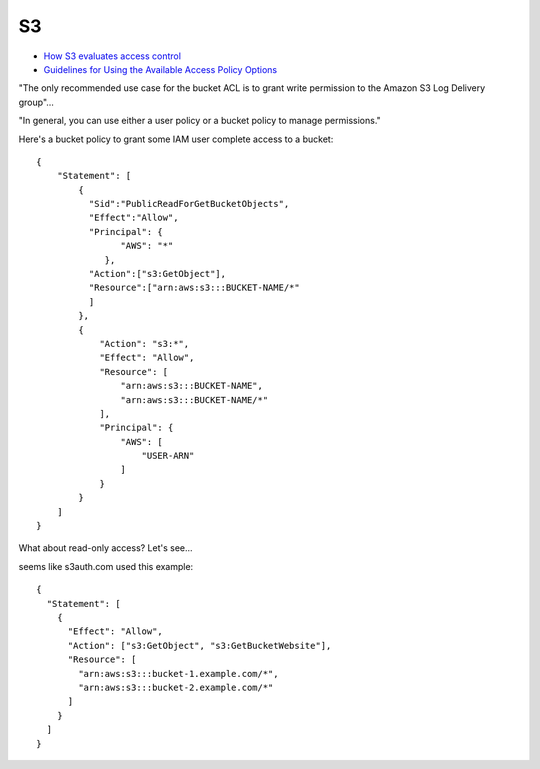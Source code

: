 S3
===

* `How S3 evaluates access control <https://docs.aws.amazon.com/AmazonS3/latest/dev/how-s3-evaluates-access-control.html>`_
* `Guidelines for Using the Available Access Policy Options <https://docs.aws.amazon.com/AmazonS3/latest/dev/access-policy-alternatives-guidelines.html>`_

"The only recommended use case for the bucket ACL is to grant write permission to the Amazon S3 Log Delivery group"...

"In general, you can use either a user policy or a bucket policy to manage permissions."

Here's a bucket policy to grant some IAM
user complete access to a bucket::

    {
        "Statement": [
            {
              "Sid":"PublicReadForGetBucketObjects",
              "Effect":"Allow",
              "Principal": {
                    "AWS": "*"
                 },
              "Action":["s3:GetObject"],
              "Resource":["arn:aws:s3:::BUCKET-NAME/*"
              ]
            },
            {
                "Action": "s3:*",
                "Effect": "Allow",
                "Resource": [
                    "arn:aws:s3:::BUCKET-NAME",
                    "arn:aws:s3:::BUCKET-NAME/*"
                ],
                "Principal": {
                    "AWS": [
                        "USER-ARN"
                    ]
                }
            }
        ]
    }

What about read-only access?  Let's see...

seems like s3auth.com used this example::

    {
      "Statement": [
        {
          "Effect": "Allow",
          "Action": ["s3:GetObject", "s3:GetBucketWebsite"],
          "Resource": [
            "arn:aws:s3:::bucket-1.example.com/*",
            "arn:aws:s3:::bucket-2.example.com/*"
          ]
        }
      ]
    }
